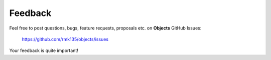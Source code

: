 Feedback
========


Feel free to post questions, bugs, feature requests, proposals etc. on
**Objects**  GitHub Issues:

    https://github.com/rmk135/objects/issues

Your feedback is quite important!
